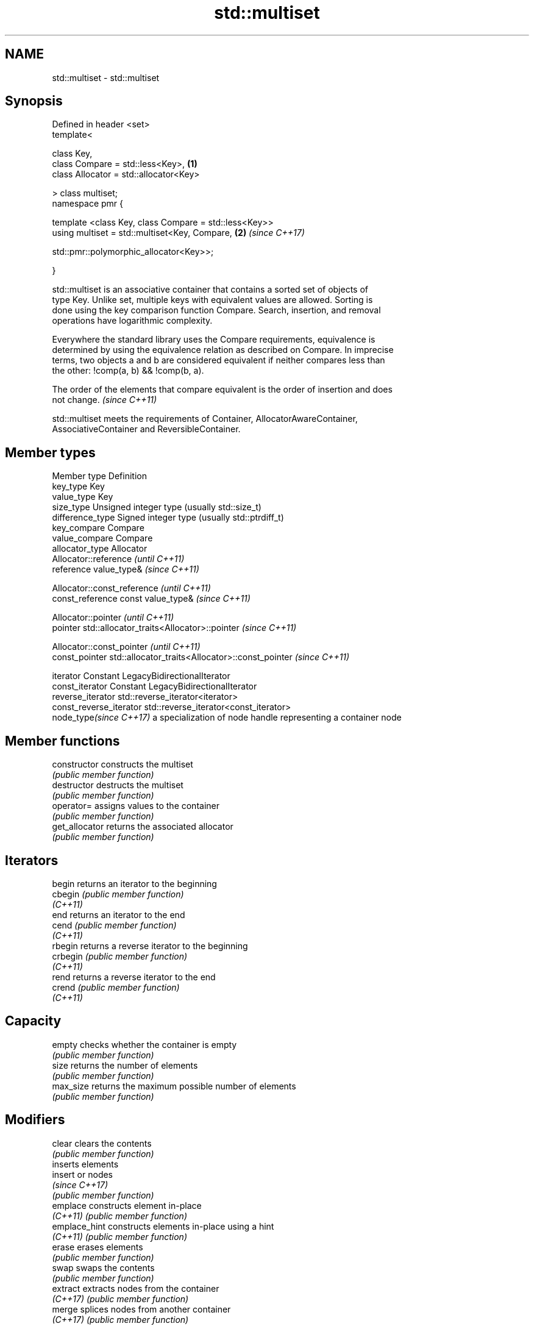 .TH std::multiset 3 "2021.11.17" "http://cppreference.com" "C++ Standard Libary"
.SH NAME
std::multiset \- std::multiset

.SH Synopsis
   Defined in header <set>
   template<

       class Key,
       class Compare = std::less<Key>,                                \fB(1)\fP
       class Allocator = std::allocator<Key>

   > class multiset;
   namespace pmr {

       template <class Key, class Compare = std::less<Key>>
       using multiset = std::multiset<Key, Compare,                   \fB(2)\fP \fI(since C++17)\fP

    std::pmr::polymorphic_allocator<Key>>;

   }

   std::multiset is an associative container that contains a sorted set of objects of
   type Key. Unlike set, multiple keys with equivalent values are allowed. Sorting is
   done using the key comparison function Compare. Search, insertion, and removal
   operations have logarithmic complexity.

   Everywhere the standard library uses the Compare requirements, equivalence is
   determined by using the equivalence relation as described on Compare. In imprecise
   terms, two objects a and b are considered equivalent if neither compares less than
   the other: !comp(a, b) && !comp(b, a).

   The order of the elements that compare equivalent is the order of insertion and does
   not change. \fI(since C++11)\fP

   std::multiset meets the requirements of Container, AllocatorAwareContainer,
   AssociativeContainer and ReversibleContainer.

.SH Member types

   Member type            Definition
   key_type               Key
   value_type             Key
   size_type              Unsigned integer type (usually std::size_t)
   difference_type        Signed integer type (usually std::ptrdiff_t)
   key_compare            Compare
   value_compare          Compare
   allocator_type         Allocator
                          Allocator::reference \fI(until C++11)\fP
   reference              value_type&          \fI(since C++11)\fP


                          Allocator::const_reference \fI(until C++11)\fP
   const_reference        const value_type&          \fI(since C++11)\fP


                          Allocator::pointer                        \fI(until C++11)\fP
   pointer                std::allocator_traits<Allocator>::pointer \fI(since C++11)\fP


                          Allocator::const_pointer                        \fI(until C++11)\fP
   const_pointer          std::allocator_traits<Allocator>::const_pointer \fI(since C++11)\fP


   iterator               Constant LegacyBidirectionalIterator
   const_iterator         Constant LegacyBidirectionalIterator
   reverse_iterator       std::reverse_iterator<iterator>
   const_reverse_iterator std::reverse_iterator<const_iterator>
   node_type\fI(since C++17)\fP a specialization of node handle representing a container node


.SH Member functions

   constructor   constructs the multiset
                 \fI(public member function)\fP
   destructor    destructs the multiset
                 \fI(public member function)\fP
   operator=     assigns values to the container
                 \fI(public member function)\fP
   get_allocator returns the associated allocator
                 \fI(public member function)\fP
.SH Iterators
   begin         returns an iterator to the beginning
   cbegin        \fI(public member function)\fP
   \fI(C++11)\fP
   end           returns an iterator to the end
   cend          \fI(public member function)\fP
   \fI(C++11)\fP
   rbegin        returns a reverse iterator to the beginning
   crbegin       \fI(public member function)\fP
   \fI(C++11)\fP
   rend          returns a reverse iterator to the end
   crend         \fI(public member function)\fP
   \fI(C++11)\fP
.SH Capacity
   empty         checks whether the container is empty
                 \fI(public member function)\fP
   size          returns the number of elements
                 \fI(public member function)\fP
   max_size      returns the maximum possible number of elements
                 \fI(public member function)\fP
.SH Modifiers
   clear         clears the contents
                 \fI(public member function)\fP
                 inserts elements
   insert        or nodes
                 \fI(since C++17)\fP
                 \fI(public member function)\fP
   emplace       constructs element in-place
   \fI(C++11)\fP       \fI(public member function)\fP
   emplace_hint  constructs elements in-place using a hint
   \fI(C++11)\fP       \fI(public member function)\fP
   erase         erases elements
                 \fI(public member function)\fP
   swap          swaps the contents
                 \fI(public member function)\fP
   extract       extracts nodes from the container
   \fI(C++17)\fP       \fI(public member function)\fP
   merge         splices nodes from another container
   \fI(C++17)\fP       \fI(public member function)\fP
.SH Lookup
   count         returns the number of elements matching specific key
                 \fI(public member function)\fP
   find          finds element with specific key
                 \fI(public member function)\fP
   contains      checks if the container contains element with specific key
   (C++20)       \fI(public member function)\fP
   equal_range   returns range of elements matching a specific key
                 \fI(public member function)\fP
   lower_bound   returns an iterator to the first element not less than the given key
                 \fI(public member function)\fP
   upper_bound   returns an iterator to the first element greater than the given key
                 \fI(public member function)\fP
.SH Observers
   key_comp      returns the function that compares keys
                 \fI(public member function)\fP
   value_comp    returns the function that compares keys in objects of type value_type
                 \fI(public member function)\fP

.SH Non-member functions

   operator==
   operator!=
   operator<
   operator<=
   operator>
   operator>=               lexicographically compares the values in the multiset
   operator<=>              \fI(function template)\fP
   (removed in C++20)
   (removed in C++20)
   (removed in C++20)
   (removed in C++20)
   (removed in C++20)
   (C++20)
   std::swap(std::multiset) specializes the std::swap algorithm
                            \fI(function template)\fP
   erase_if(std::multiset)  Erases all elements satisfying specific criteria
   (C++20)                  \fI(function template)\fP

   Deduction guides\fI(since C++17)\fP

.SH Notes

   The member types iterator and const_iterator may be aliases to the same type. This
   means defining a pair of function overloads using the two types as parameter types
   may violate the One Definition Rule. Since iterator is convertible to
   const_iterator, a single function with a const_iterator as parameter type will work
   instead.

   Defect Reports

   The following behavior-changing defect reports were applied retroactively to
   previously published C++ standards.

     DR    Applied to        Behavior as published            Correct behavior
   LWG 103 C++98      iterator allows modification of keys iterator made constant
